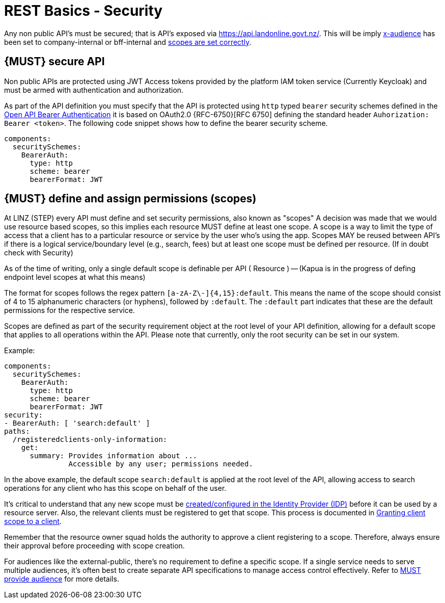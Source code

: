 [[security]]
= REST Basics - Security

Any non public API's must be secured; that is API's exposed via https://api.landonline.govt.nz/.
This will be imply  <<219, x-audience>> has been set to company-internal or bff-internal and <<105, scopes are set correctly>>.

[#104]
== {MUST} secure API

Non public APIs are protected using JWT Access tokens provided by the platform IAM token service (Currently Keycloak) and must be armed with authentication and authorization.

As part of the API definition you must specify that the API is protected using  `http` typed `bearer` security schemes defined in the
https://swagger.io/docs/specification/authentication/bearer-authentication/[Open API Bearer Authentication] it is based on OAuth2.0 {RFC-6750}[RFC 6750] defining the standard header
`Auhorization: Bearer <token>`.
The following code snippet shows how to define the bearer security scheme.

[source,yaml]
----
components:
  securitySchemes:
    BearerAuth:
      type: http
      scheme: bearer
      bearerFormat: JWT
----

[#105]
== {MUST} define and assign permissions (scopes)
At LINZ (STEP) every API must define and set security permissions, also known as "scopes" A decision was made that we would use resource based scopes, so this implies each resource MUST define at least one scope. A scope is a way to limit the type of access that a client has to a particular resource or service by the user who’s using the app. Scopes MAY be reused between API's if there is a logical service/boundary level (e.g., search, fees) but at least one scope must be defined per resource. (If in doubt check with Security)

As of the time of writing, only a single default scope is definable per API ( Resource ) -- (Kapua is in the progress of defing endpoint level scopes at what this means)


The format for scopes follows the regex pattern `[a-zA-Z\-]{4,15}:default`. This means the name of the scope should consist of 4 to 15 alphanumeric characters (or hyphens), followed by `:default`. The `:default` part indicates that these are the default permissions for the respective service.

Scopes are defined as part of the security requirement object at the root level of your API definition, allowing for a default scope that applies to all operations within the API. Please note that currently, only the root security can be set in our system.

Example:

[source,yaml]
----
components:
  securitySchemes:
    BearerAuth:
      type: http
      scheme: bearer
      bearerFormat: JWT
security:
- BearerAuth: [ 'search:default' ]
paths:
  /registeredclients-only-information:
    get:
      summary: Provides information about ...
               Accessible by any user; permissions needed.
----

In the above example, the default scope `search:default` is applied at the root level of the API, allowing access to search operations for any client who has this scope on behalf of the user.

It's critical to understand that any new scope must be https://github.com/linz/landonline-auth/blob/master/docs/how-to-add-new-client-scope.md#adding-a-new-scope[created/configured in the Identity Provider (IDP)] before it can be used by a resource server. Also, the relevant clients must be registered to get that scope. This process is documented in https://github.com/linz/landonline-auth/blob/master/docs/how-to-add-new-client-scope.md[Granting client scope to a client].

Remember that the resource owner squad holds the authority to approve a client registering to a scope. Therefore, always ensure their approval before proceeding with scope creation.

For audiences like the external-public, there's no requirement to define a specific scope. If a single service needs to serve multiple audiences, it's often best to create separate API specifications to manage access control effectively. Refer to <<219, MUST provide audience>> for more details.








